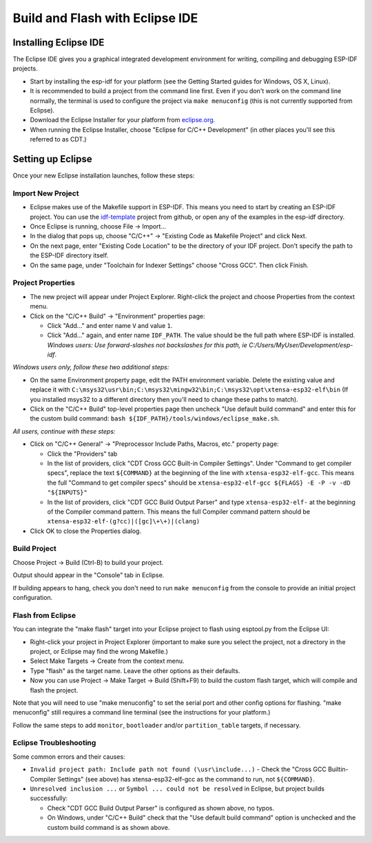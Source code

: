 Build and Flash with Eclipse IDE
********************************

Installing Eclipse IDE
======================

The Eclipse IDE gives you a graphical integrated development environment for writing, compiling and debugging ESP-IDF projects.

* Start by installing the esp-idf for your platform (see the Getting Started guides for Windows, OS X, Linux).

* It is recommended to build a project from the command line first. Even if you don't work on the command line normally, the terminal is used to configure the project via ``make menuconfig`` (this is not currently supported from Eclipse).

* Download the Eclipse Installer for your platform from eclipse.org_.

* When running the Eclipse Installer, choose "Eclipse for C/C++ Development" (in other places you'll see this referred to as CDT.)

Setting up Eclipse
==================

Once your new Eclipse installation launches, follow these steps:

Import New Project
------------------

* Eclipse makes use of the Makefile support in ESP-IDF. This means you need to start by creating an ESP-IDF project. You can use the idf-template_ project from github, or open any of the examples in the esp-idf directory.

* Once Eclipse is running, choose File -> Import...

* In the dialog that pops up, choose "C/C++" -> "Existing Code as Makefile Project" and click Next.

* On the next page, enter "Existing Code Location" to be the directory of your IDF project. Don't specify the path to the ESP-IDF directory itself.

* On the same page, under "Toolchain for Indexer Settings" choose "Cross GCC". Then click Finish.


Project Properties
------------------

* The new project will appear under Project Explorer. Right-click the project and choose Properties from the context menu.

* Click on the "C/C++ Build" -> "Environment" properties page:

  * Click "Add..." and enter name ``V`` and value ``1``.

  * Click "Add..." again, and enter name ``IDF_PATH``. The value should be the full path where ESP-IDF is installed. *Windows users: Use forward-slashes not backslashes for this path, ie C:/Users/MyUser/Development/esp-idf*.

*Windows users only, follow these two additional steps:*

* On the same Environment property page, edit the PATH environment variable. Delete the existing value and replace it with ``C:\msys32\usr\bin;C:\msys32\mingw32\bin;C:\msys32\opt\xtensa-esp32-elf\bin`` (If you installed msys32 to a different directory then you'll need to change these paths to match).

* Click on the "C/C++ Build" top-level properties page then uncheck "Use default build command" and enter this for the custom build command: ``bash ${IDF_PATH}/tools/windows/eclipse_make.sh``.

*All users, continue with these steps:*

* Click on "C/C++ General" -> "Preprocessor Include Paths, Macros, etc." property page:

  * Click the "Providers" tab

  * In the list of providers, click "CDT Cross GCC Built-in Compiler Settings". Under "Command to get compiler specs", replace the text ``${COMMAND}`` at the beginning of the line with ``xtensa-esp32-elf-gcc``. This means the full "Command to get compiler specs" should be ``xtensa-esp32-elf-gcc ${FLAGS} -E -P -v -dD "${INPUTS}"``

  * In the list of providers, click "CDT GCC Build Output Parser" and type ``xtensa-esp32-elf-`` at the beginning of the Compiler command pattern. This means the full Compiler command pattern should be ``xtensa-esp32-elf-(g?cc)|([gc]\+\+)|(clang)``

* Click OK to close the Properties dialog.

Build Project
-------------

Choose Project -> Build (Ctrl-B) to build your project.

Output should appear in the "Console" tab in Eclipse.

If building appears to hang, check you don't need to run ``make menuconfig`` from the console to provide an initial project configuration.

Flash from Eclipse
------------------

You can integrate the "make flash" target into your Eclipse project to flash using esptool.py from the Eclipse UI:

* Right-click your project in Project Explorer (important to make sure you select the project, not a directory in the project, or Eclipse may find the wrong Makefile.)

* Select Make Targets -> Create from the context menu.

* Type "flash" as the target name. Leave the other options as their defaults.

* Now you can use Project -> Make Target -> Build (Shift+F9) to build the custom flash target, which will compile and flash the project.

Note that you will need to use "make menuconfig" to set the serial port and other config options for flashing. "make menuconfig" still requires a command line terminal (see the instructions for your platform.)

Follow the same steps to add ``monitor``, ``bootloader`` and/or ``partition_table`` targets, if necessary.


Eclipse Troubleshooting
-----------------------

Some common errors and their causes:

* ``Invalid project path: Include path not found (\usr\include...)`` - Check the "Cross GCC Builtin-Compiler Settings" (see above) has xtensa-esp32-elf-gcc as the command to run, not ``${COMMAND}``.

* ``Unresolved inclusion ...`` or ``Symbol ... could not be resolved`` in Eclipse, but project builds successfully:

  * Check "CDT GCC Build Output Parser" is configured as shown above, no typos.
  * On Windows, under "C/C++ Build" check that the "Use default build command" option is unchecked and the custom build command is as shown above.


.. _eclipse.org: http://www.eclipse.org/
.. _idf-template: https://github.com/espressif/esp-idf-template
